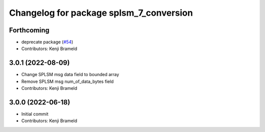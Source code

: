 ^^^^^^^^^^^^^^^^^^^^^^^^^^^^^^^^^^^^^^^^
Changelog for package splsm_7_conversion
^^^^^^^^^^^^^^^^^^^^^^^^^^^^^^^^^^^^^^^^

Forthcoming
-----------
* deprecate package (`#54 <https://github.com/ros-sports/r2r_spl/issues/54>`_)
* Contributors: Kenji Brameld

3.0.1 (2022-08-09)
------------------
* Change SPLSM msg data field to bounded array
* Remove SPLSM msg num_of_data_bytes field
* Contributors: Kenji Brameld

3.0.0 (2022-06-18)
------------------
* Initial commit
* Contributors: Kenji Brameld
